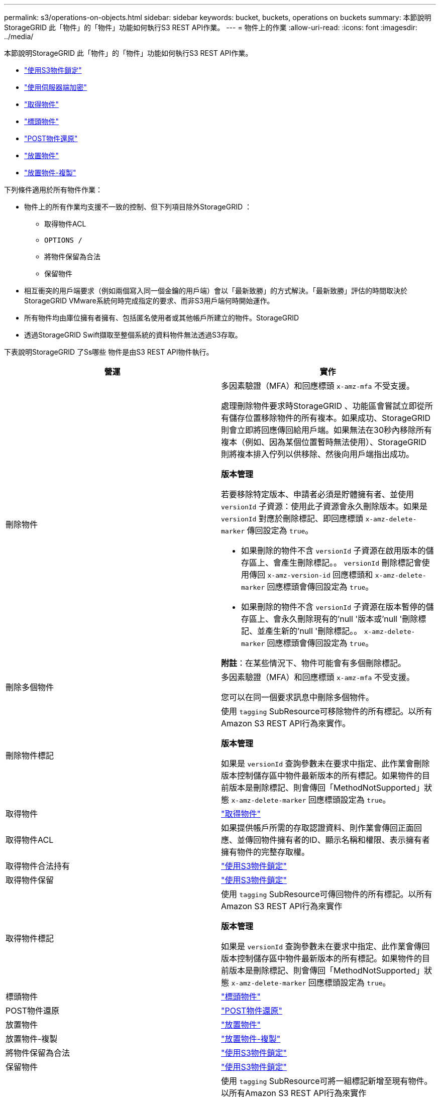 ---
permalink: s3/operations-on-objects.html 
sidebar: sidebar 
keywords: bucket, buckets, operations on buckets 
summary: 本節說明StorageGRID 此「物件」的「物件」功能如何執行S3 REST API作業。 
---
= 物件上的作業
:allow-uri-read: 
:icons: font
:imagesdir: ../media/


[role="lead"]
本節說明StorageGRID 此「物件」的「物件」功能如何執行S3 REST API作業。

* link:using-s3-object-lock.html["使用S3物件鎖定"]
* link:using-server-side-encryption.html["使用伺服器端加密"]
* link:get-object.html["取得物件"]
* link:head-object.html["標頭物件"]
* link:post-object-restore.html["POST物件還原"]
* link:put-object.html["放置物件"]
* link:put-object-copy.html["放置物件-複製"]


下列條件適用於所有物件作業：

* 物件上的所有作業均支援不一致的控制、但下列項目除外StorageGRID ：
+
** 取得物件ACL
** `OPTIONS /`
** 將物件保留為合法
** 保留物件


* 相互衝突的用戶端要求（例如兩個寫入同一個金鑰的用戶端）會以「最新致勝」的方式解決。「最新致勝」評估的時間取決於StorageGRID VMware系統何時完成指定的要求、而非S3用戶端何時開始運作。
* 所有物件均由庫位擁有者擁有、包括匿名使用者或其他帳戶所建立的物件。StorageGRID
* 透過StorageGRID Swift擷取至整個系統的資料物件無法透過S3存取。


下表說明StorageGRID 了Ss哪些 物件是由S3 REST API物件執行。

|===
| 營運 | 實作 


 a| 
刪除物件
 a| 
多因素驗證（MFA）和回應標頭 `x-amz-mfa` 不受支援。

處理刪除物件要求時StorageGRID 、功能區會嘗試立即從所有儲存位置移除物件的所有複本。如果成功、StorageGRID 則會立即將回應傳回給用戶端。如果無法在30秒內移除所有複本（例如、因為某個位置暫時無法使用）、StorageGRID 則將複本排入佇列以供移除、然後向用戶端指出成功。

*版本管理*

若要移除特定版本、申請者必須是貯體擁有者、並使用 `versionId` 子資源：使用此子資源會永久刪除版本。如果是 `versionId` 對應於刪除標記、即回應標頭 `x-amz-delete-marker` 傳回設定為 `true`。

* 如果刪除的物件不含 `versionId` 子資源在啟用版本的儲存區上、會產生刪除標記。。 `versionId` 刪除標記會使用傳回 `x-amz-version-id` 回應標頭和 `x-amz-delete-marker` 回應標頭會傳回設定為 `true`。
* 如果刪除的物件不含 `versionId` 子資源在版本暫停的儲存區上、會永久刪除現有的'null '版本或'null '刪除標記、並產生新的'null '刪除標記。。 `x-amz-delete-marker` 回應標頭會傳回設定為 `true`。


*附註*：在某些情況下、物件可能會有多個刪除標記。



 a| 
刪除多個物件
 a| 
多因素驗證（MFA）和回應標頭 `x-amz-mfa` 不受支援。

您可以在同一個要求訊息中刪除多個物件。



 a| 
刪除物件標記
 a| 
使用 `tagging` SubResource可移除物件的所有標記。以所有Amazon S3 REST API行為來實作。

*版本管理*

如果是 `versionId` 查詢參數未在要求中指定、此作業會刪除版本控制儲存區中物件最新版本的所有標記。如果物件的目前版本是刪除標記、則會傳回「MethodNotSupported」狀態 `x-amz-delete-marker` 回應標頭設定為 `true`。



 a| 
取得物件
 a| 
link:get-object.html["取得物件"]



 a| 
取得物件ACL
 a| 
如果提供帳戶所需的存取認證資料、則作業會傳回正面回應、並傳回物件擁有者的ID、顯示名稱和權限、表示擁有者擁有物件的完整存取權。



 a| 
取得物件合法持有
 a| 
link:s3-rest-api-supported-operations-and-limitations.html["使用S3物件鎖定"]



 a| 
取得物件保留
 a| 
link:s3-rest-api-supported-operations-and-limitations.html["使用S3物件鎖定"]



 a| 
取得物件標記
 a| 
使用 `tagging` SubResource可傳回物件的所有標記。以所有Amazon S3 REST API行為來實作

*版本管理*

如果是 `versionId` 查詢參數未在要求中指定、此作業會傳回版本控制儲存區中物件最新版本的所有標記。如果物件的目前版本是刪除標記、則會傳回「MethodNotSupported」狀態 `x-amz-delete-marker` 回應標頭設定為 `true`。



 a| 
標頭物件
 a| 
link:head-object.html["標頭物件"]



 a| 
POST物件還原
 a| 
link:post-object-restore.html["POST物件還原"]



 a| 
放置物件
 a| 
link:put-object.html["放置物件"]



 a| 
放置物件-複製
 a| 
link:put-object-copy.html["放置物件-複製"]



 a| 
將物件保留為合法
 a| 
link:s3-rest-api-supported-operations-and-limitations.html["使用S3物件鎖定"]



 a| 
保留物件
 a| 
link:s3-rest-api-supported-operations-and-limitations.html["使用S3物件鎖定"]



 a| 
放置物件標記
 a| 
使用 `tagging` SubResource可將一組標記新增至現有物件。以所有Amazon S3 REST API行為來實作

*標記更新和擷取行為*

當您使用「放置物件」標記來更新物件的標記時、StorageGRID 無法重新擷取物件。這表示不會使用相符ILM規則中指定的擷取行為選項。當ILM由正常背景ILM程序重新評估時、會對更新所觸發的物件放置位置進行任何變更。

這表示、如果ILM規則使用嚴格選項來擷取行為、則無法進行所需的物件放置（例如、因為新需要的位置無法使用）、則不會採取任何行動。更新後的物件會保留其目前的放置位置、直到能夠放置所需的位置為止。

*解決衝突*

相互衝突的用戶端要求（例如兩個寫入同一個金鑰的用戶端）會以「最新致勝」的方式解決。「最新致勝」評估的時間取決於StorageGRID VMware系統何時完成指定的要求、而非S3用戶端何時開始運作。

*版本管理*

如果是 `versionId` 查詢參數未在要求中指定、該作業會將標記新增至版本控制儲存區中物件的最新版本。如果物件的目前版本是刪除標記、則會傳回「MethodNotSupported」狀態 `x-amz-delete-marker` 回應標頭設定為 `true`。

|===
.相關資訊
link:consistency-controls.html["一致性控管"]

link:s3-operations-tracked-in-audit-logs.html["稽核記錄中追蹤的S3作業"]
